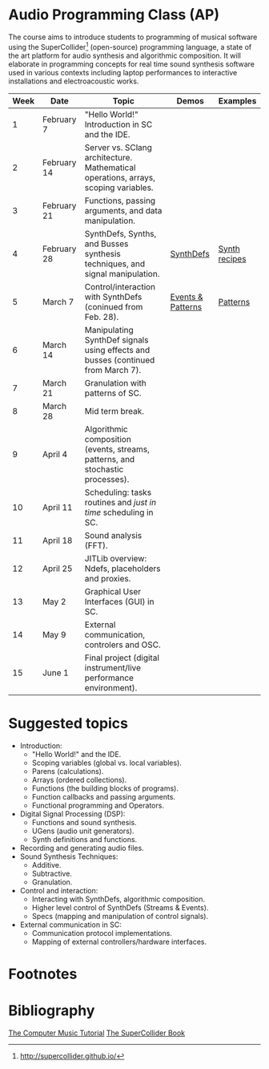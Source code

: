 * Audio Programming Class (AP)
 
[[https://github.com/KonVas/SuperMiam/blob/master/SuperMiam/AP/images/SCScreenshot.png]]

The course aims to introduce students to programming of musical software using
the SuperCollider[fn:1] (open-source) programming language, a state of the art
platform for audio synthesis and algorithmic composition. It will elaborate in
programming concepts for real time sound synthesis software used in various
contexts including laptop performances to interactive installations and
electroacoustic works.

| Week | Date        | Topic                                                                               | Demos             | Examples      |
|------+-------------+-------------------------------------------------------------------------------------+-------------------+---------------|
|    1 | February 7  | "Hello World!" Introduction in SC and the IDE.                                      |                   |               |
|    2 | February 14 | Server vs. SClang architecture. Mathematical operations, arrays, scoping variables. |                   |               |
|    3 | February 21 | Functions, passing arguments, and data manipulation.                                |                   |               |
|    4 | February 28 | SynthDefs, Synths, and Busses synthesis techniques, and signal manipulation.        | [[https://github.com/KonVas/SuperMiam/blob/master/SuperMiam/AP/Demos/01.SynthDefs.org][SynthDefs]]         | [[https://github.com/KonVas/Ionio-liveCode-workshop/tree/master/SynthDefs][Synth recipes]] |
|    5 | March 7     | Control/interaction with SynthDefs (coninued from Feb. 28).                         | [[./Demos/Control-using-Events.org][Events & Patterns]] | [[./Examples/Patterns.scd][Patterns]]      |
|    6 | March 14    | Manipulating SynthDef signals using effects and busses (continued from March 7).    |                   |               |
|    7 | March 21    | Granulation with patterns of SC.                                                    |                   |               |
|    8 | March 28    | Mid term break.                                                                     |                   |               |
|    9 | April 4     | Algorithmic composition (events, streams, patterns, and stochastic processes).      |                   |               |
|   10 | April 11    | Scheduling: tasks routines and /just in time/ scheduling in SC.                     |                   |               |
|   11 | April 18    | Sound analysis (FFT).                                                               |                   |               |
|   12 | April 25    | JITLib overview: Ndefs, placeholders and proxies.                                   |                   |               |
|   13 | May 2       | Graphical User Interfaces (GUI) in SC.                                              |                   |               |
|   14 | May 9       | External communication, controlers and OSC.                                         |                   |               |
|   15 | June 1      | Final project (digital instrument/live performance environment).                    |                   |               |

* Suggested topics
- Introduction:
  - "Hello World!" and the IDE.
  - Scoping variables (global vs. local variables).
  - Parens (calculations).
  - Arrays (ordered collections).
  - Functions (the building blocks of programs).
  - Function callbacks and passing arguments.
  - Functional programming and Operators.
- Digital Signal Processing (DSP):
  - Functions and sound synthesis.
  - UGens (audio unit generators).
  - Synth definitions and functions.
- Recording and generating audio files.
- Sound Synthesis Techniques:
  - Additive.
  - Subtractive.
  - Granulation.
- Control and interaction:
  - Interacting with SynthDefs, algorithmic composition.
  - Higher level control of SynthDefs (Streams & Events).
  - Specs (mapping and manipulation of control signals).
- External communication in SC:
  - Communication protocol implementations.
  - Mapping of external controllers/hardware interfaces.

* Footnotes
[fn:1] http://supercollider.github.io/

* Bibliography
[[https://books.google.com.tr/books?id=nZ-TetwzVcIC&lpg=PP1&pg=PR5#v=onepage&q&f=false][The Computer Music Tutorial]]
[[https://g.co/kgs/9Pi4qM][The SuperCollider Book]]
